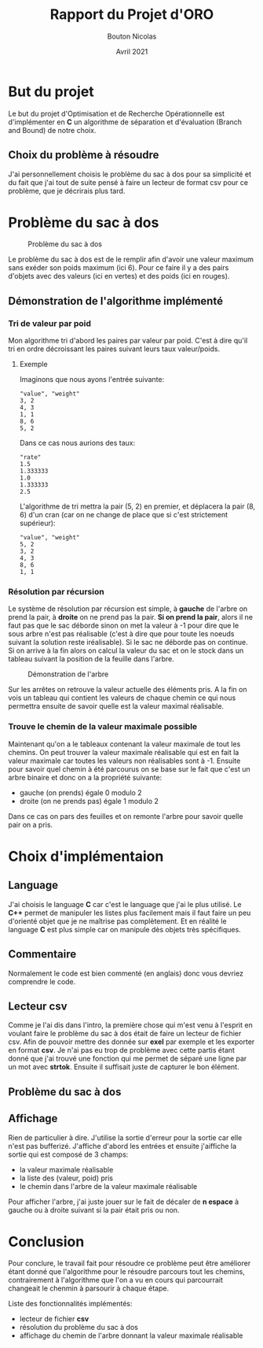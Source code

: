 #+TITLE: Rapport du Projet d'ORO
#+AUTHOR: Bouton Nicolas
#+DATE: Avril 2021

* But du projet

  Le but du projet d'Optimisation et de Recherche Opérationnelle est
  d'implémenter en *C* un algorithme de séparation et d'évaluation (Branch and
  Bound) de notre choix.

** Choix du problème à résoudre

  J'ai personnellement choisis le problème du sac à dos pour sa simplicité et
  du fait que j'ai tout de suite pensé à faire un lecteur de format csv pour ce
  problème, que je décrirais plus tard.
  
* Problème du sac à dos

  #+CAPTION: Problème du sac à dos
  #+NAME: fig:probleme_du_sac_a_dos
  #+ATTR_LATEX: :width 300px
  [[./sac_a_dos.png]]

  Le problème du sac à dos est de le remplir afin d'avoir une valeur
  maximum sans exéder son poids maximum (ici 6). Pour ce faire il y a des pairs
  d'objets avec des valeurs (ici en vertes) et des poids (ici en rouges).

** Démonstration de l'algorithme implémenté
*** Tri de valeur par poid

    Mon algorithme tri d'abord les paires par valeur par poid. C'est à dire
    qu'il tri en ordre décroissant les paires suivant leurs taux valeur/poids.

**** Exemple
    
     Imaginons que nous ayons l'entrée suivante:

#+BEGIN_SRC
"value", "weight"
3, 2
4, 3
1, 1
8, 6
5, 2
#+END_SRC

     Dans ce cas nous aurions des taux:

#+BEGIN_SRC
"rate"
1.5
1.333333
1.0
1.333333
2.5
#+END_SRC

     L'algorithme de tri mettra la pair (5, 2) en premier, et déplacera la pair
     (8, 6) d'un cran (car on ne change de place que si c'est strictement
     supérieur):

#+BEGIN_SRC
"value", "weight"
5, 2
3, 2
4, 3
8, 6
1, 1
#+END_SRC

*** Résolution par récursion

    Le système de résolution par récursion est simple, à *gauche* de l'arbre on
    prend la pair, à *droite* on ne prend pas la pair.
    *Si on prend la pair*, alors il ne faut pas que le sac déborde sinon on
    met la valeur à -1 pour dire que le sous arbre n'est pas réalisable (c'est
    à dire que pour toute les noeuds suivant la solution reste
    iréalisable). Si le sac ne déborde pas on continue. Si on arrive à la fin
    alors on calcul la valeur du sac et on le stock dans un tableau suivant la
    position de la feuille dans l'arbre.

    #+CAPTION: Démonstration de l'arbre
    #+NAME: fig:demo_arbre
    #+ATTR_LATEX: :width 300px
    [[./tree_demo.png]]

    Sur les arrêtes on retrouve la valeur actuelle des éléments pris. A la fin
    on vois un tableau qui contient les valeurs de chaque chemin ce qui nous
    permettra ensuite de savoir quelle est la valeur maximal réalisable.

*** Trouve le chemin de la valeur maximale possible

    Maintenant qu'on a le tableaux contenant la valeur maximale de tout les
    chemins. On peut trouver la valeur maximale réalisable qui est en fait la
    valeur maximale car toutes les valeurs non réalisables sont à -1.
    Ensuite pour savoir quel chemin à été parcourus on se base sur le fait que
    c'est un arbre binaire et donc on a la propriété suivante:
    - gauche (on prends) égale 0 modulo 2
    - droite (on ne prends pas) égale 1 modulo 2
    Dans ce cas on pars des feuilles et on remonte l'arbre pour savoir quelle
    pair on a pris.

* Choix d'implémentaion
** Language

   J'ai choisis le language *C* car c'est le language que j'ai le plus
   utilisé. Le *C++* permet de manipuler les listes plus facilement mais il faut
   faire un peu d'orienté objet que je ne maîtrise pas complètement. Et en
   réalité le language *C* est plus simple car on manipule dès objets très
   spécifiques.

** Commentaire

   Normalement le code est bien commenté (en anglais) donc vous devriez
   comprendre le code.

** Lecteur csv

   Comme je l'ai dis dans l'intro, la première chose qui m'est venu à l'esprit
   en voulant faire le problème du sac à dos était de faire un lecteur de
   fichier csv. Afin de pouvoir mettre des donnée sur *exel* par exemple et les
   exporter en format *csv*.
   Je n'ai pas eu trop de problème avec cette partis étant donné que j'ai trouvé
   une fonction qui me permet de séparé une ligne par un mot avec
   *strtok*. Ensuite il suffisait juste de capturer le bon élément.

** Problème du sac à dos

   

** Affichage

   Rien de particulier à dire. J'utilise la sortie d'erreur pour la sortie car
   elle n'est pas bufferizé. J'affiche d'abord les entrées et ensuite j'aiffiche
   la sortie qui est composé de 3 champs:
   - la valeur maximale réalisable
   - la liste des (valeur, poid) pris
   - le chemin dans l'arbre de la valeur maximale réalisable
   Pour afficher l'arbre, j'ai juste jouer sur le fait de décaler de *n espace*
   à gauche ou à droite suivant si la pair était pris ou non.

* Conclusion

  Pour conclure, le travail fait pour résoudre ce problème peut être améliorer
  étant donné que l'algorithme pour le résoudre parcours tout les chemins,
  contrairement à l'algorithme que l'on a vu en cours qui parcourrait changeait
  le chenmin à parsourir à chaque étape.

  Liste des fonctionnalités implémentés:
  - lecteur de fichier *csv*
  - résolution du problème du sac à dos
  - affichage du chemin de l'arbre donnant la valeur maximale réalisable

